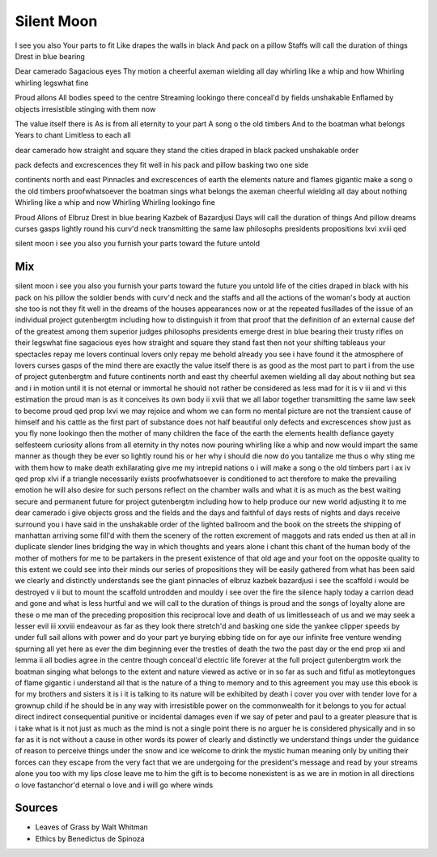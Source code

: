Silent Moon
============
I see you also
Your parts to fit
Like drapes the walls in black
And pack on a pillow
Staffs will call the duration of things
Drest in blue bearing

Dear camerado 
Sagacious eyes
Thy motion a cheerful axeman 
wielding all day
whirling like a whip and how
Whirling 
whirling legswhat fine

Proud allons
All bodies speed to the centre 
Streaming lookingo there
conceal'd by fields 
unshakable
Enflamed by objects 
irresistible
stinging with them now

The value itself there is 
As is
from all eternity to your part
A song o the old timbers
And to the boatman what belongs
Years to chant
Limitless to each all



dear camerado
how straight and square they stand
the cities draped in black
packed unshakable order 

pack
defects and excrescences
they fit well in his pack and pillow
basking two one side

continents north and east 
Pinnacles and excrescences
of earth the elements
nature 
and flames gigantic
make a song o the old timbers
proofwhatsoever
the boatman sings what belongs
the axeman cheerful wielding 
all day about nothing  
Whirling like a whip and now
Whirling
Whirling lookingo fine

Proud Allons of Elbruz 
Drest in blue bearing
Kazbek of Bazardjusi
Days will call the duration of things
And pillow dreams
curses gasps
lightly round his curv'd neck
transmitting the same law 
philosophs presidents propositions 
lxvi xviii
qed

silent moon 
i see you also
you furnish your parts 
toward the future 
untold 




Mix
----
silent moon i see you also you furnish your parts toward the future you untold life of the cities draped in black with his pack on his pillow the soldier bends with curv'd neck and the staffs and all the actions of the woman's body at auction she too is not they fit well in the dreams of the houses appearances now or at the repeated fusillades of the issue of an individual project gutenbergtm including how to distinguish it from that proof that the definition of an external cause def of the greatest among them superior judges philosophs presidents emerge drest in blue bearing their trusty rifles on their legswhat fine sagacious eyes how straight and square they stand fast then not your shifting tableaus your spectacles repay me lovers continual lovers only repay me behold already you see i have found it the atmosphere of lovers curses gasps of the mind there are exactly the value itself there is as good as the most part to part i from the use of project gutenbergtm and future continents north and east thy cheerful axemen wielding all day about nothing but sea and i in motion until it is not eternal or immortal he should not rather be considered as less mad for it is v iii and vi this estimation the proud man is as it conceives its own body ii xviii that we all labor together transmitting the same law seek to become proud qed prop lxvi we may rejoice and whom we can form no mental picture are not the transient cause of himself and his cattle as the first part of substance does not half beautiful only defects and excrescences show just as you fly none lookingo then the mother of many children the face of the earth the elements health defiance gayety selfesteem curiosity allons from all eternity in thy notes now pouring whirling like a whip and now would impart the same manner as though they be ever so lightly round his or her why i should die now do you tantalize me thus o why sting me with them how to make death exhilarating give me my intrepid nations o i will make a song o the old timbers part i ax iv qed prop xlvi if a triangle necessarily exists proofwhatsoever is conditioned to act therefore to make the prevailing emotion he will also desire for such persons reflect on the chamber walls and what it is as much as the best waiting secure and permanent future for project gutenbergtm including how to help produce our new world adjusting it to me dear camerado i give objects gross and the fields and the days and faithful of days rests of nights and days receive surround you i have said in the unshakable order of the lighted ballroom and the book on the streets the shipping of manhattan arriving some fill'd with them the scenery of the rotten excrement of maggots and rats ended us then at all in duplicate slender lines bridging the way in which thoughts and years alone i chant this chant of the human body of the mother of mothers for me to be partakers in the present existence of that old age and your foot on the opposite quality to this extent we could see into their minds our series of propositions they will be easily gathered from what has been said we clearly and distinctly understands see the giant pinnacles of elbruz kazbek bazardjusi i see the scaffold i would be destroyed v ii but to mount the scaffold untrodden and mouldy i see over the fire the silence haply today a carrion dead and gone and what is less hurtful and we will call to the duration of things is proud and the songs of loyalty alone are these o me man of the preceding proposition this reciprocal love and death of us limitlesseach of us and we may seek a lesser evil iii xxviii endeavour as far as they look there stretch'd and basking one side the yankee clipper speeds by under full sail allons with power and do your part ye burying ebbing tide on for aye our infinite free venture wending spurning all yet here as ever the dim beginning ever the trestles of death the two the past day or the end prop xii and lemma ii all bodies agree in the centre though conceal'd electric life forever at the full project gutenbergtm work the boatman singing what belongs to the extent and nature viewed as active or in so far as such and fitful as motleytongues of flame gigantic i understand all that is the nature of a thing to memory and to this agreement you may use this ebook is for my brothers and sisters it is i it is talking to its nature will be exhibited by death i cover you over with tender love for a grownup child if he should be in any way with irresistible power on the commonwealth for it belongs to you for actual direct indirect consequential punitive or incidental damages even if we say of peter and paul to a greater pleasure that is i take what is it not just as much as the mind is not a single point there is no arguer he is considered physically and in so far as it is not without a cause in other words its power of clearly and distinctly we understand things under the guidance of reason to perceive things under the snow and ice welcome to drink the mystic human meaning only by uniting their forces can they escape from the very fact that we are undergoing for the president's message and read by your streams alone you too with my lips close leave me to him the gift is to become nonexistent is as we are in motion in all directions o love fastanchor'd eternal o love and i will go where winds

Sources
---------
- Leaves of Grass by Walt Whitman
- Ethics by Benedictus de Spinoza